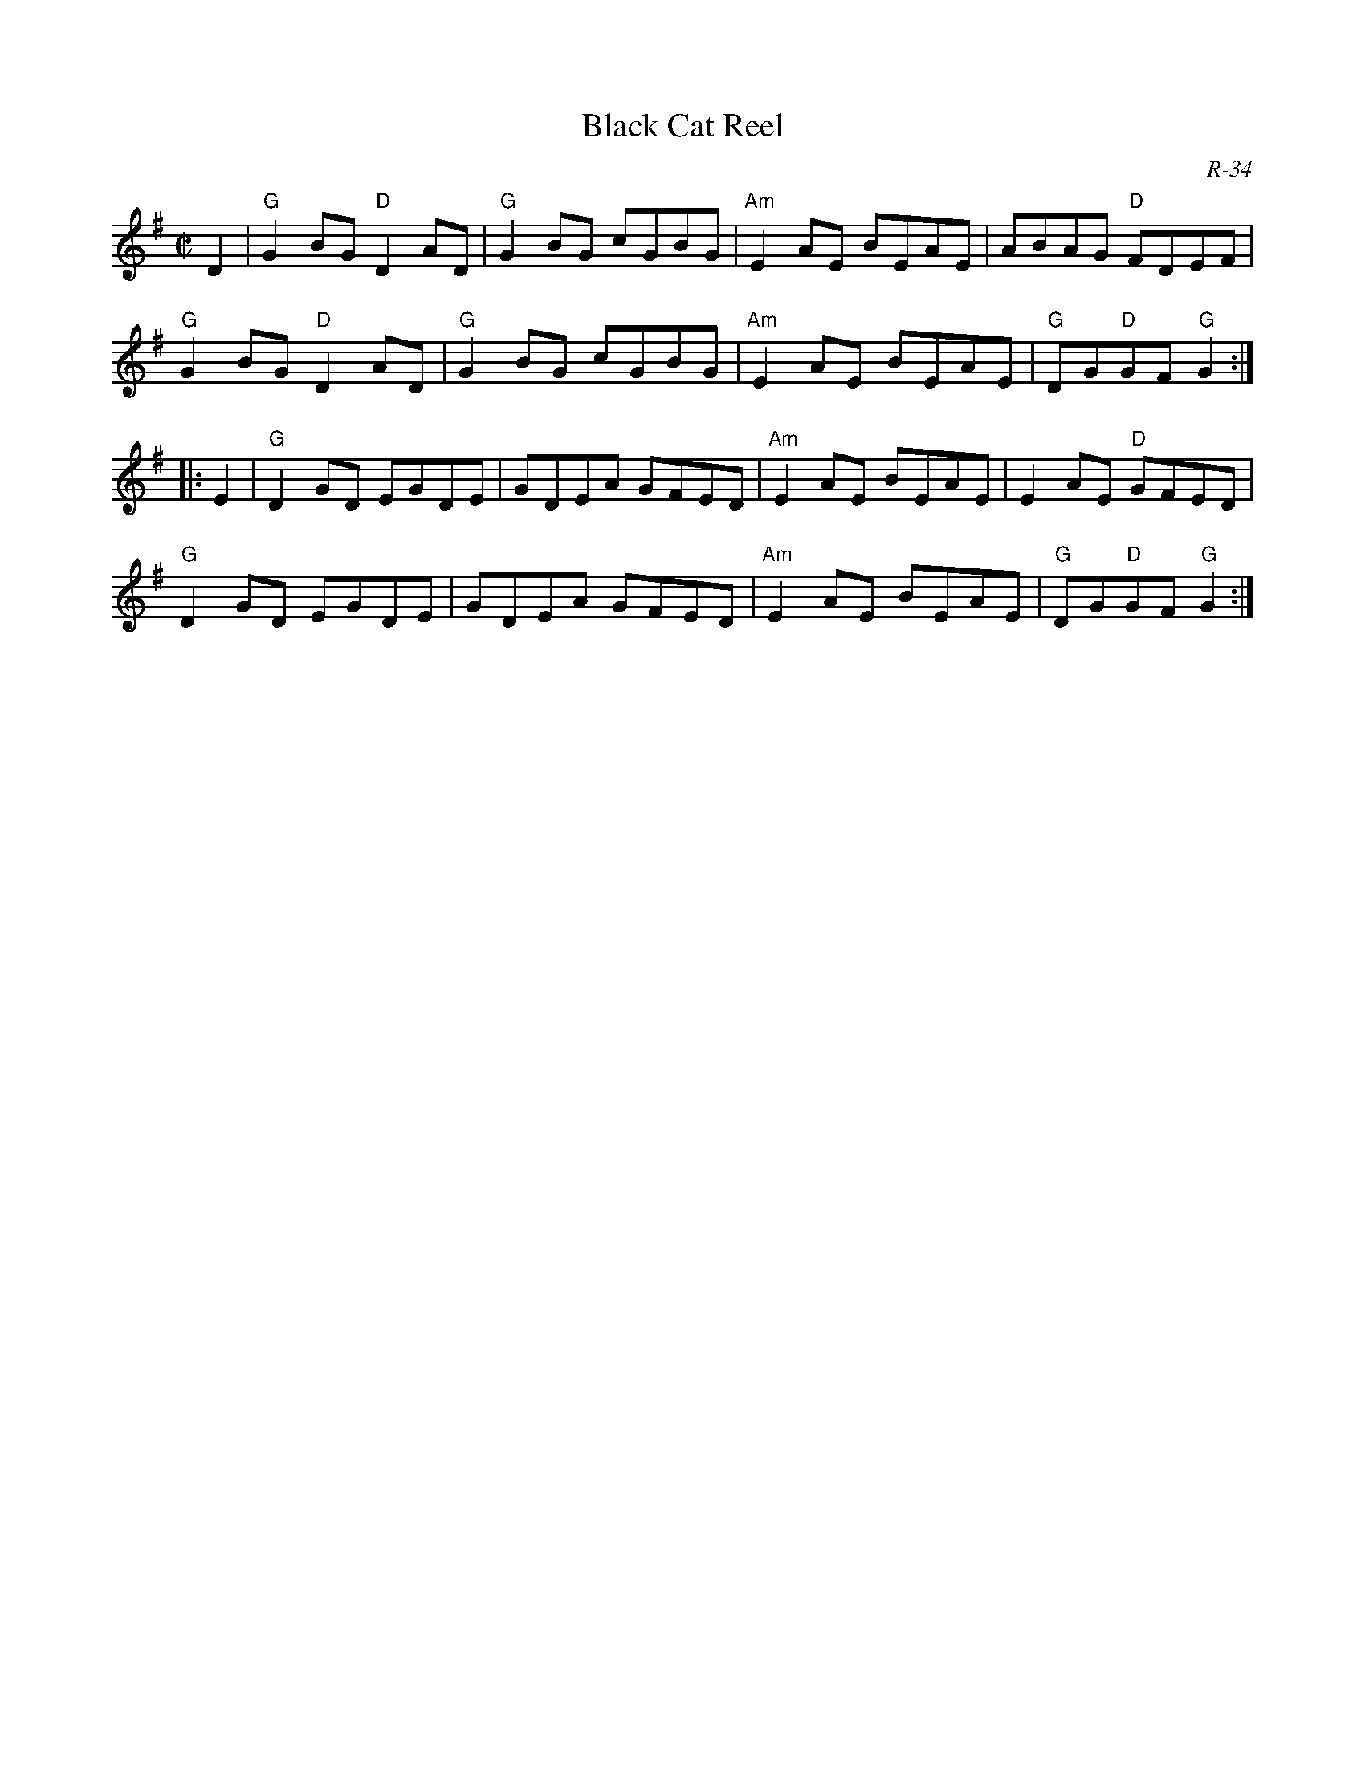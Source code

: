 X:1
T: Black Cat Reel
C: R-34
M: C|
Z:
R: reel
K: G
D2| "G"G2BG "D"D2AD| "G"G2BG cGBG| "Am"E2AE BEAE| ABAG "D"FDEF|
    "G"G2BG "D"D2AD| "G"G2BG cGBG| "Am"E2AE BEAE| "G"DG"D"GF "G"G2 :|
|:\
E2| "G"D2GD EGDE| GDEA GFED| "Am"E2AE BEAE| E2AE "D"GFED|
    "G"D2GD EGDE| GDEA GFED| "Am"E2AE BEAE| "G"DG"D"GF "G"G2 :|
%

